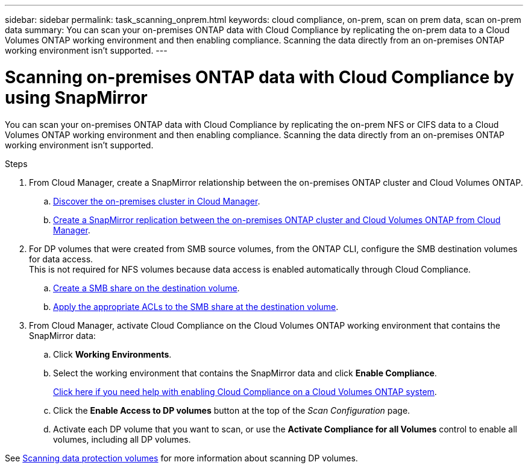 ---
sidebar: sidebar
permalink: task_scanning_onprem.html
keywords: cloud compliance, on-prem, scan on prem data, scan on-prem data
summary: You can scan your on-premises ONTAP data with Cloud Compliance by replicating the on-prem data to a Cloud Volumes ONTAP working environment and then enabling compliance. Scanning the data directly from an on-premises ONTAP working environment isn't supported.
---

= Scanning on-premises ONTAP data with Cloud Compliance by using SnapMirror
:hardbreaks:
:nofooter:
:icons: font
:linkattrs:
:imagesdir: ./media/

[.lead]
You can scan your on-premises ONTAP data with Cloud Compliance by replicating the on-prem NFS or CIFS data to a Cloud Volumes ONTAP working environment and then enabling compliance. Scanning the data directly from an on-premises ONTAP working environment isn't supported.

.Steps

. From Cloud Manager, create a SnapMirror relationship between the on-premises ONTAP cluster and Cloud Volumes ONTAP.

.. https://docs.netapp.com/us-en/occm/task_discovering_ontap.html[Discover the on-premises cluster in Cloud Manager^].

.. https://docs.netapp.com/us-en/occm/task_replicating_data.html[Create a SnapMirror replication between the on-premises ONTAP cluster and Cloud Volumes ONTAP from Cloud Manager^].

. For DP volumes that were created from SMB source volumes, from the ONTAP CLI, configure the SMB destination volumes for data access.
This is not required for NFS volumes because data access is enabled automatically through Cloud Compliance.
.. http://docs.netapp.com/ontap-9/topic/com.netapp.doc.pow-cifs-cg/GUID-371B7797-B5BE-4B19-BDE4-BBC938F109BF.html[Create a SMB share on the destination volume^].
.. http://docs.netapp.com/ontap-9/topic/com.netapp.doc.pow-cifs-cg/GUID-90FCFDB3-F60C-4685-9BBD-6D648F75701C.html[Apply the appropriate ACLs to the SMB share at the destination volume^].

.	From Cloud Manager, activate Cloud Compliance on the Cloud Volumes ONTAP working environment that contains the SnapMirror data:
.. Click *Working Environments*.
.. Select the working environment that contains the SnapMirror data and click *Enable Compliance*.
+
link:task_getting_started_compliance.html[Click here if you need help with enabling Cloud Compliance on a Cloud Volumes ONTAP system].
.. Click the *Enable Access to DP volumes* button at the top of the _Scan Configuration_ page.
.. Activate each DP volume that you want to scan, or use the *Activate Compliance for all Volumes* control to enable all volumes, including all DP volumes.

See link:task_getting_started_compliance.html#scanning-data-protection-volumes[Scanning data protection volumes] for more information about scanning DP volumes.
